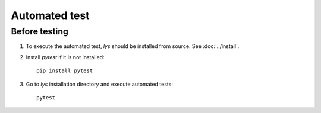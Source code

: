 Automated test
===============================

Before testing
--------------------
1. To execute the automated test, `lys` should be installed from source. See :doc:`../install`.

2. Install `pytest` if it is not installed::

    pip install pytest

3. Go to `lys` installation directory and execute automated tests::

    pytest

